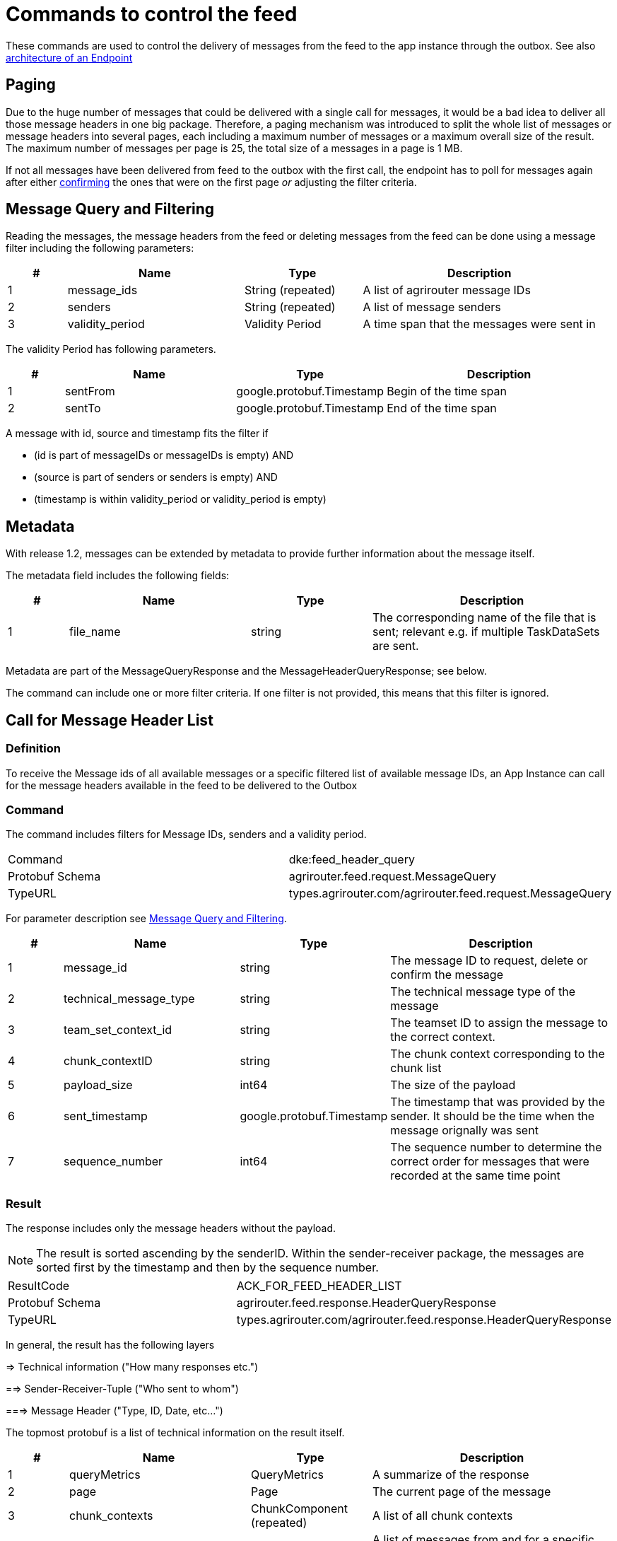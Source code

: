 = Commands to control the feed
:imagesdir: 

These commands are used to control the delivery of messages from the feed to the app instance through the outbox. See also xref:../endpoint.adoc[architecture of an Endpoint]

== Paging

Due to the huge number of messages that could be delivered with a single call for messages, it would be a bad idea to deliver all those message headers in one big package. Therefore, a paging mechanism was introduced to split the whole list of messages or message headers into several pages, each including a maximum number of messages or a maximum overall size of the result. The maximum number of messages per page is 25, the total size of a messages in a page is 1 MB.

If not all messages have been delivered from feed to the outbox with the first call, the endpoint has to poll for messages again after either <<feed-confirm,confirming>> the ones that were on the first page _or_ adjusting the filter criteria.

== Message Query and Filtering

Reading the messages, the message headers from the feed or deleting messages from the feed can be done using a message filter including the following parameters:

[cols="1,3,2,4",options="header",]
|================================================================================
|# |Name |Type |Description
|1 |message_ids |String (repeated) |A list of agrirouter message IDs
|2 |senders |String (repeated) |A list of message senders
|3 |validity_period |Validity Period |A time span that the messages were sent in
|================================================================================

The validity Period has following parameters.

[cols="1,3,2,4",options="header",]
|==============================================
|# |Name |Type |Description
|1 |sentFrom |google.protobuf.Timestamp |Begin of the time span
|2 |sentTo |google.protobuf.Timestamp |End of the time span
|==============================================

A message with id, source and timestamp fits the filter if

* (id is part of messageIDs or messageIDs is empty) AND
* (source is part of senders or senders is empty) AND
* (timestamp is within validity_period or validity_period is empty)

== Metadata
With release 1.2, messages can be extended by metadata to provide further information about the message itself.

The metadata field includes the following fields:
[cols="1,3,2,4",options="header",]
|=====================================================================================================================================
|# |Name |Type |Description
|1 |file_name |string |The corresponding name of the file that is sent; relevant e.g. if multiple TaskDataSets are sent.
|=====================================================================================================================================

Metadata are part of the MessageQueryResponse and the MessageHeaderQueryResponse; see below.

The command can include one or more filter criteria. If one filter is not provided, this means that this filter is ignored.

== Call for Message Header List

=== Definition

To receive the Message ids of all available messages or a specific filtered list of available message IDs, an App Instance can call for the message headers available in the feed to be delivered to the Outbox

=== Command

The command includes filters for Message IDs, senders and a validity period.

[cols=",",]
|==============================================================
|Command |dke:feed_header_query
|Protobuf Schema |agrirouter.feed.request.MessageQuery
|TypeURL |types.agrirouter.com/agrirouter.feed.request.MessageQuery
|==============================================================

For parameter description see <<Message Query and Filtering>>.

[cols="1,3,2,4",options="header",]
|=====================================================================================================================================
|# |Name |Type |Description
|1 |message_id |string |The message ID to request, delete or confirm the message
|2 |technical_message_type |string |The technical message type of the message
|3 |team_set_context_id |string |The teamset ID to assign the message to the correct context.
|4 |chunk_contextID |string |The chunk context corresponding to the chunk list
|5 |payload_size |int64 |The size of the payload
|6 |sent_timestamp |google.protobuf.Timestamp |The timestamp that was provided by the sender. It should be the time when the message orignally was sent
|7 |sequence_number |int64 |The sequence number to determine the correct order for messages that were recorded at the same time point
|=====================================================================================================================================

=== Result
The response includes only the message headers without the payload.


[NOTE]
====
The result is sorted ascending by the senderID.
Within the sender-receiver package, the messages are sorted first by the timestamp and then by the sequence number.
====

[cols=",",]
|======================================================================
|ResultCode |ACK_FOR_FEED_HEADER_LIST
|Protobuf Schema |agrirouter.feed.response.HeaderQueryResponse
|TypeURL |types.agrirouter.com/agrirouter.feed.response.HeaderQueryResponse
|======================================================================

In general, the result has the following layers

=> Technical information ("How many responses etc.")

==> Sender-Receiver-Tuple ("Who sent to whom")

===> Message Header ("Type, ID, Date, etc...")

The topmost protobuf is a list of technical information on the result itself.

[cols="1,3,2,4",options="header",]
|==========================================================================
|# |Name |Type |Description
|1 |queryMetrics |QueryMetrics |A summarize of the response
|2 |page |Page |The current page of the message
|3 |chunk_contexts |ChunkComponent (repeated) |A list of all chunk contexts
|4 |feed |Feed (repeated) |A list of messages from and for a specific endpoint
|5 |String| Pending Message Ids (repeated)| A list of all pending messages
=======
|4 |feed |Feed (repeated) |A message from the feed
|5 |String| Pending Message Ids (repeated)| A list of all pending messages (deprecated)
|==========================================================================

[NOTE]
=====
With release of the active push functionality, the pending 
messages list is deprecated and will no longer be filled. 

Messages can now be confirmed as bundles over a longer period of time.
=====

The Query metrics informs about several result parameters:

[cols="1,3,2,4",options="header",]
|===========================================================================================
|# |Name |Type |Description
|1 |total_messages_in_query |int32 |The total number of all messages headers in the response
|2 |max_count_restriction |int32 |The maximum count of messages per page
|===========================================================================================

The Paging information is included in the page parameter:

[cols="1,3,2,4",options="header",]
|===============================================
|# |Name |Type |Description
|1 |number |int32 |The index of the current page
|2 |total |int32 |The total number of pages
|===============================================

The chunk context is an Array of available chunk contexts within this messages. If there are multiple of them, this means that there are multiple chunked messages to be realigned.

The chunk context is described in xref:../integration/build-message.adoc#chunking-big-messages[chunking big messages] .

The feed includes an array of message headers that describe sender and receiver by their IDs.

[cols="1,3,2,4",options="header",]
|=========================================================
|# |Name |Type |Description
|1 |sender |string |Endpoint ID of the sender
|2 |receiver |string |Endpoint ID of the receiver
|3 |header |Header (repeated) |An array of message headers
|=========================================================

It includes the list of headers which again includes the following information:

[cols="1,3,2,4",options="header",]
|=====================================================================================================================================
|# |Name |Type |Description
|1 |message_id |string |The message ID to request, delete or confirm the message
|2 |technical_message_type |string |The technical message type of the message
|3 |team_set_context_id |string |The teamset ID to assign the message to the correct context.
|4 |chunk_contextID |string |The chunk context corresponding to the chunk list
|5 |payload_size |int64 |The size of the payload
|6 |sent_timestamp |timestamp |The timestamp that was provided by the sender. It should be the time when the message orignally was sent
|7 |sequence_number |int64 |The sequence number to determine the correct order for messages that were recorded at the same time point
|=====================================================================================================================================



[NOTE]
====
As a telemetry platform can receive messages for multiple Virtual CUs, the receiver field is used to determine the correct virtual CU.
====

[cols="1,3,2,4",options="header",]
|=====================================================================================================================================
|# |Name |Type |Description
|1 |message_id |string |The message ID of the message
|2 |technical_message_type |string |The technical message type of the message
|3 |team_set_context_id |string |The teamset ID assigned with the message.
|4 |chunk_contextID |string |The chunk context corresponding to the chunk list
|5 |payload_size |int64 |The size of the payload
|6 |sent_timestamp |google.protobuf.Timestamp |The timestamp that was provided by the sender.
|7 |sequence_number |int64 |The sequence number to determine the correct order for messages that were recorded at the same time point
|8 |current_chunk |int64 |The chunk counter of the current chunk
|9 |created_at |google.protobuf.Timestamp |The time at which the message was inserted into the endpoints feed within the agrirouter
|10 |metadata |agrirouter.commons.Metadata |Additional metadata information helping to differentiate between messages of the same type. 
|=====================================================================================================================================



=== Errors

If the message was incorrect, an ACK_WITH_FAILURE will be reported. For specific error messages, see the error list.


== Call for messages

=== Definition

Every app Instance can request a single or a list of messages to be forwarded from the feed to the outbox by its message ids

=== Command

[cols=",",]
|==============================================================
|Command |dke:feed_message_query
|Protobuf Schema |agrirouter.feed.request.MessageQuery
|TypeURL |types.agrirouter.com/agrirouter.feed.request.MessageQuery
|==============================================================

For parameter description see <<Message Query and Filtering>>.

=== Result

The result includes all information like the HeaderQueryResponse plus the actual payload of the message.

[cols=",",]
|===============================================================================
|ResultCode |ACK_FOR_FEED_MESSAGE
|Protobuf Schema |agrirouter.feed.response.MessageQueryResponse
|TypeURL |types.agrirouter.com/agrirouter.feed.response.MessageQueryResponse
|===============================================================================

In general, the result has the following layers

=> Technical information ("How many responses etc.")

==> Message Header + Payload ("Type, ID, Data, etc...")

The topmost protobuf is a list of technical information on the result itself.

[cols="1,3,2,4",options="header",]
|============================================================
|# |Name |Type |Description
|1 |queryMetrics |QueryMetrics |A summarize of the response
|2 |page |Page |The current page of the message
|3 |messages |FeedMessage (repeated) |A message from the feed
|============================================================

The Query metrics informs about several result parameters:

[cols="1,3,2,4",options="header",]
|===========================================================================================
|# |Name |Type |Description
|1 |total_messages_in_query |int32 |The total number of all messages headers in the response
|2 |max_count_restriction |int32 |The maximum number of messages per page
|===========================================================================================

The Paging information is included in the page parameter:

[cols="1,3,2,4",options="header",]
|===============================================
|# |Name |Type |Description
|1 |number |int32 |The index of the current page
|2 |total |int32 |The total number of pages
|===============================================

The messages include an array of messages

[cols="1,3,2,4",options="header",]
|=================================================================
|# |Name |Type |Description
|1 |header |Header |The header of the message
|2 |content |any |The payload in the corresponding protobuf format
|=================================================================

The header includes the whole envelope of a message

[cols="1,3,2,4",options="header",]
|=====================================================================================================================================
|# |Name |Type |Description
|1 |receiver_id |string |The receiver; might be a secondary endpoint like a virtual CU behind a telemetry platform.
|2 |technical_message_type |string |The technical message type of the message.
|3 |team_set_context_id |string |The teamset ID to assign the message to the correct context.
|4 |chunk_context |agrirouter.commons.ChunkComponent |The chunk component.
|5 |payload_size |int64 |The size of the payload.
|6 |sent_timestamp |google.protobuf.Timestamp |The timestamp that was provided by the sender. It should be the time when the message was originally sent.
|7 |sequence_number |int64 |The sequence number to determine the correct order for messages that were recorded at the same time point.
|8 |sender_id |string |The endpoint ID of the sender.
|9 |created_at |google.protobuf.Timestamp |The timestamp, when this message was added to the receiving endpoints feed.
|10 |message_id |String |Internal agrirouter message ID representing this message and its payload.
|11 |metadata |agrirouter.commons.Metadata |Additional metadata information helping to differentiate between messages of the same type. 
|=====================================================================================================================================

[NOTE]
====
The result is sorted ascending by the senderID.
====

Within the sender-reciever package, the messages are sorted primary by the timestamp and secondary by the sequence number.

=== Errors

If the message was incorrect, an ACK_WITH_FAILURE will be reported. For specific error messages, see the error list.



=== Chunked messages

Messages sent to the agrirouter can be split into multiple chunks if the message format is not EFDI.

.Chunked messages
image::ig2/image46.png[Chunked messages,534,292]


Only those message that were not created by the agrirouter and that are not of type EFDI or GPS:INFO can be chunked.

==== Recognizing chunked messages in the feed

To recognize chunked messages, request the message header query and see if you find different chunk contexts.

==== Pulling chunked messages from the feed

Chunked messages can be pulled like any other message type. make sure to request all chunks at once, so that you can make sure that the message can be rebuild successfully before confirming chunks, which would delete them from the feed.

==== Merging all chunks

Chunked messages are each Base64 encoded, so they need to be Base64 decoded each for itself before the resulting binary data can be merged. 


== Call for message deletion

=== Definition

An app instance can delete message from its feed if it does not want to consume them. Therefore, it sends a list of message IDs or a validity period or a list of senders to the inbox.

=== Command

[cols=",",]
|==============================================================
|Command |dke:feed_delete
|Protobuf Schema |agrirouter.feed.request.MessageQuery
|TypeURL |types.agrirouter.com/agrirouter.feed.request.MessageQuery
|==============================================================

See <<Message Query and Filtering>> for parameters and Filtering.

=== Result

[cols=",",]
|=====================================
|ResultCode |ACK_WITH_MESSAGE
|Protobuf Schema |message
|TypeURL |types.agrirouter.com/agrirouter.commons.Messages
|=====================================

In case of success, you receive VAL_000209 and a list of MessageIDs that could be deleted.

=== Errors

If the message was incorrect, an ACK_WITH_FAILURE will be reported. For specific error messages, see xref:../error-codes.adoc[the error list].

[#feed-confirm]
== Call for message list confirmation

To make sure that no message gets lost due to e.g. a loss of internet connection while delivering a message, the app instance has to confirm the receival of every message.

=== Definition

Once a message was downloaded from the outbox, the Client has to confirm that it properly received this message/those messages.

[NOTE]
====
When a message is confirmed, it will be deleted from the feed.
As long as it is not confirmed, it will be delivered in a FeedRequest or FeedHeaderRequest again if there is no specific filter to avoid this. 
Messages shall always be confirmed to avoid Emails to customers about old messages in the endpoints feed.
The old behavior, where a message was delivered over and over again with a FeedMessageRequest, even though it was not specifically requested, was removed with the introduction of push notifications.
====

=== Command

[cols=",",]
|================================================================
|Command |dke:feed_confirm
|Protobuf Schema |agrirouter.feed.request.MessageConfirm
|TypeURL |types.agrirouter.com/agrirouter.feed.request.MessageConfirm
|================================================================

MessageConfirm is simply an array of message IDs.

=== Result

[cols=",",]
|=====================================
|ResultCode |ACK_WITH_MESSAGE
|Protobuf Schema |message
|TypeURL |types.agrirouter.com/agrirouter.commons.Messages
|=====================================

In case of success, you receive VAL_000206 and a list of MessageIDs that could be confirmed.

=== Errors

If the message was incorrect, an ACK_WITH_FAILURE will be reported. For specific error messages, see the error list.
